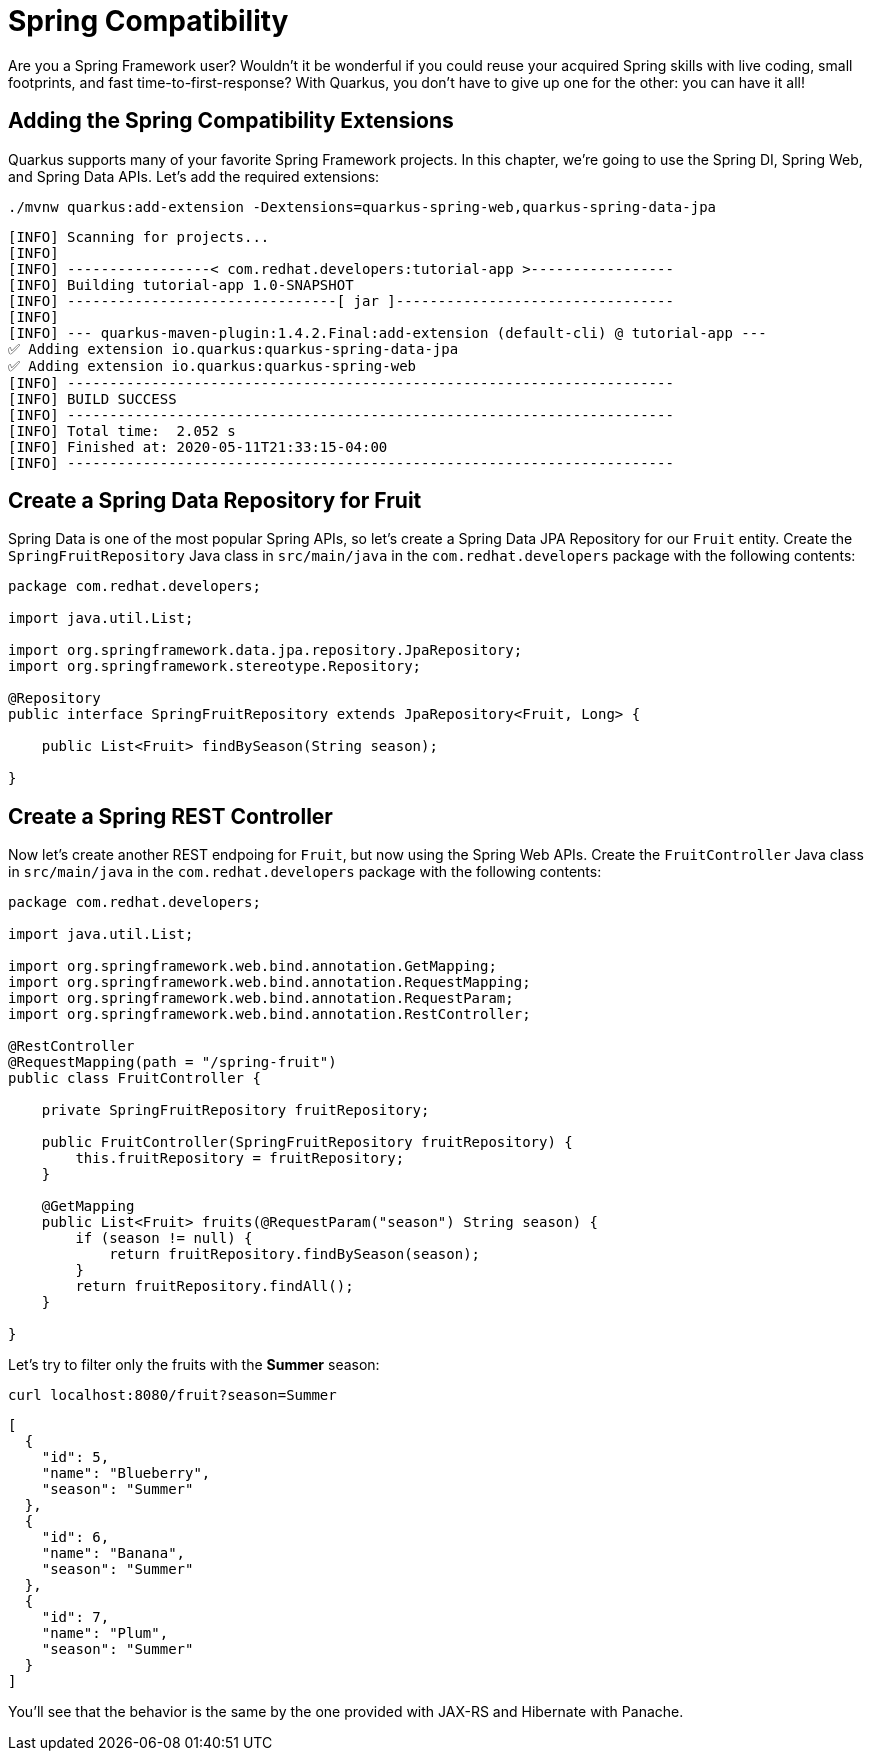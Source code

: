 = Spring Compatibility

Are you a Spring Framework user? Wouldn't it be wonderful if you could reuse your acquired Spring skills with live coding, small footprints, and fast time-to-first-response? With Quarkus, you don't have to give up one for the other: you can have it all!

== Adding the Spring Compatibility Extensions

Quarkus supports many of your favorite Spring Framework projects. In this chapter, we're going to use the Spring DI, Spring Web, and Spring Data APIs. Let's add the required extensions:

[.console-input]
[source,bash]
----
./mvnw quarkus:add-extension -Dextensions=quarkus-spring-web,quarkus-spring-data-jpa
----

[.console-output]
[source,text]
----
[INFO] Scanning for projects...
[INFO]
[INFO] -----------------< com.redhat.developers:tutorial-app >-----------------
[INFO] Building tutorial-app 1.0-SNAPSHOT
[INFO] --------------------------------[ jar ]---------------------------------
[INFO]
[INFO] --- quarkus-maven-plugin:1.4.2.Final:add-extension (default-cli) @ tutorial-app ---
✅ Adding extension io.quarkus:quarkus-spring-data-jpa
✅ Adding extension io.quarkus:quarkus-spring-web
[INFO] ------------------------------------------------------------------------
[INFO] BUILD SUCCESS
[INFO] ------------------------------------------------------------------------
[INFO] Total time:  2.052 s
[INFO] Finished at: 2020-05-11T21:33:15-04:00
[INFO] ------------------------------------------------------------------------
----

== Create a Spring Data Repository for Fruit

Spring Data is one of the most popular Spring APIs, so let's create a Spring Data JPA Repository for our `Fruit` entity. Create the `SpringFruitRepository` Java class in `src/main/java` in the `com.redhat.developers` package with the following contents:

[.console-input]
[source,java]
----
package com.redhat.developers;

import java.util.List;

import org.springframework.data.jpa.repository.JpaRepository;
import org.springframework.stereotype.Repository;

@Repository
public interface SpringFruitRepository extends JpaRepository<Fruit, Long> {
    
    public List<Fruit> findBySeason(String season);
    
}
----

== Create a Spring REST Controller

Now let's create another REST endpoing for `Fruit`, but now using the Spring Web APIs. Create the `FruitController` Java class in `src/main/java` in the `com.redhat.developers` package with the following contents:

[.console-input]
[source,java]
----
package com.redhat.developers;

import java.util.List;

import org.springframework.web.bind.annotation.GetMapping;
import org.springframework.web.bind.annotation.RequestMapping;
import org.springframework.web.bind.annotation.RequestParam;
import org.springframework.web.bind.annotation.RestController;

@RestController
@RequestMapping(path = "/spring-fruit")
public class FruitController {

    private SpringFruitRepository fruitRepository;

    public FruitController(SpringFruitRepository fruitRepository) {
        this.fruitRepository = fruitRepository;
    }

    @GetMapping
    public List<Fruit> fruits(@RequestParam("season") String season) {
        if (season != null) {
            return fruitRepository.findBySeason(season);
        }
        return fruitRepository.findAll();
    }

}
----

Let's try to filter only the fruits with the *Summer* season:

[.console-input]
[source,bash]
----
curl localhost:8080/fruit?season=Summer
----

[.console-output]
[source,json]
----
[
  {
    "id": 5,
    "name": "Blueberry",
    "season": "Summer"
  },
  {
    "id": 6,
    "name": "Banana",
    "season": "Summer"
  },
  {
    "id": 7,
    "name": "Plum",
    "season": "Summer"
  }
]
----

You'll see that the behavior is the same by the one provided with JAX-RS and Hibernate with Panache.